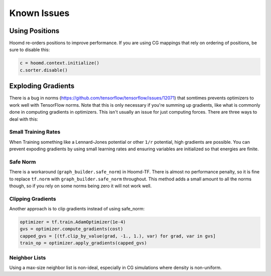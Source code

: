 .. _issues:

Known Issues
============

.. _positions_issues:

Using Positions
---------------

Hoomd re-orders positions to improve performance. If you are using CG
mappings that rely on ordering of positions, be sure to disable this:

.. code:: python

    c = hoomd.context.initialize()
    c.sorter.disable()

.. _exploding_gradients:

Exploding Gradients
-------------------

There is a bug in norms
(https://github.com/tensorflow/tensorflow/issues/12071) that somtimes
prevents optimizers to work well with TensorFlow norms. Note that this
is only necessary if you're summing up gradients, like what is commonly
done in computing gradients in optimizers. This isn't usually an issue
for just computing forces. There are three ways to deal with this:

.. _small_training_rates_issue:

Small Training Rates
~~~~~~~~~~~~~~~~~~~~

When Training something like a Lennard-Jones potential or other ``1/r``
potential, high gradients are possible. You can prevent expoding
gradients by using small learning rates and ensuring variables are
initialized so that energies are finite.

.. _safe_norm_issue:

Safe Norm
~~~~~~~~~

There is a workaround (``graph_builder.safe_norm``) in Hoomd-TF. There
is almost no performance penalty, so it is fine to replace ``tf.norm``
with ``graph_builder.safe_norm`` throughout. This method adds a small
amount to all the norms though, so if you rely on some norms being zero
it will not work well.

.. _clipping_gradients_issue:

Clipping Gradients
~~~~~~~~~~~~~~~~~~

Another approach is to clip gradients instead of using safe\_norm:

.. code:: python

    optimizer = tf.train.AdamOptimizer(1e-4)
    gvs = optimizer.compute_gradients(cost)
    capped_gvs = [(tf.clip_by_value(grad, -1., 1.), var) for grad, var in gvs]
    train_op = optimizer.apply_gradients(capped_gvs)

.. _neighbor_lists_issue:

Neighbor Lists
~~~~~~~~~~~~~~

Using a max-size neighbor list is non-ideal, especially in CG
simulations where density is non-uniform.
